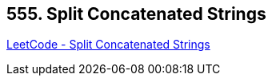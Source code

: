 == 555. Split Concatenated Strings

https://leetcode.com/problems/split-concatenated-strings/[LeetCode - Split Concatenated Strings]

